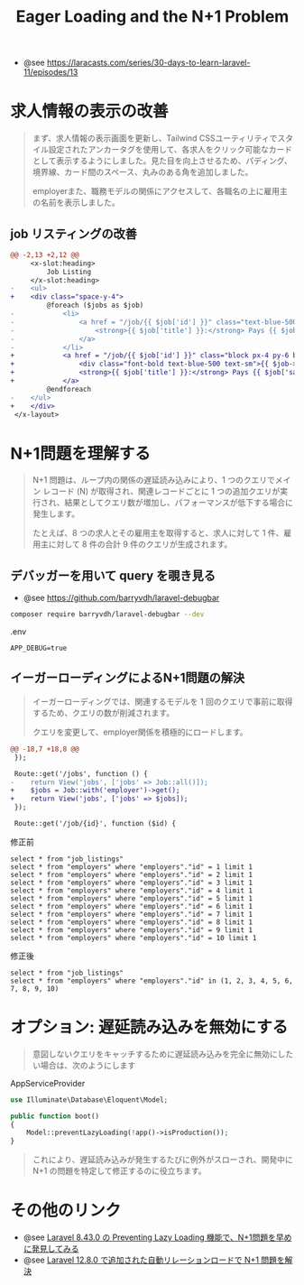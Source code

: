 #+title: Eager Loading and the N+1 Problem
#+auther: kenjirofukuda
#+options: toc:nil num:nil ^:nil
#+HTML_HEAD_EXTRA: <style> .figure p {text-align: left;}</style>
#+HTML_HEAD_EXTRA: <script src="https://cdn.jsdelivr.net/npm/mermaid@11.12.0/dist/mermaid.min.js"></script>

- @see https://laracasts.com/series/30-days-to-learn-laravel-11/episodes/13


* 求人情報の表示の改善
#+begin_quote
まず、求人情報の表示画面を更新し、Tailwind CSSユーティリティでスタイル設定されたアンカータグを使用して、各求人をクリック可能なカードとして表示するようにしました。見た目を向上させるため、パディング、境界線、カード間のスペース、丸みのある角を追加しました。

employerまた、職務モデルの関係にアクセスして、各職名の上に雇用主の名前を表示しました。
#+end_quote

** job リスティングの改善
#+begin_src diff
@@ -2,13 +2,12 @@
     <x-slot:heading>
         Job Listing
     </x-slot:heading>
-    <ul>
+    <div class="space-y-4">
         @foreach ($jobs as $job)
-            <li>
-                <a href = "/job/{{ $job['id'] }}" class="text-blue-500 hover:underline">
-                    <strong>{{ $job['title'] }}:</strong> Pays {{ $job['salary'] }} per year.
-                </a>
-            </li>
+            <a href = "/job/{{ $job['id'] }}" class="block px-4 py-6 border border-gray-200 rounded-lg">
+                <div class="font-bold text-blue-500 text-sm">{{ $job->employer->name }}</div>
+                <strong>{{ $job['title'] }}:</strong> Pays {{ $job['salary'] }} per year.
+            </a>
         @endforeach
-    </ul>
+    </div>
 </x-layout>
#+end_src

* N+1問題を理解する
#+begin_quote
N+1 問題は、ループ内の関係の遅延読み込みにより、1 つのクエリでメイン レコード (N) が取得され、関連レコードごとに 1 つの追加クエリが実行され、結果としてクエリ数が増加し、パフォーマンスが低下する場合に発生します。

たとえば、8 つの求人とその雇用主を取得すると、求人に対して 1 件、雇用主に対して 8 件の合計 9 件のクエリが生成されます。
#+end_quote
** デバッガーを用いて query を覗き見る
- @see https://github.com/barryvdh/laravel-debugbar

#+begin_src bash
composer require barryvdh/laravel-debugbar --dev
#+end_src

.env
#+begin_example
APP_DEBUG=true
#+end_example

** イーガーローディングによるN+1問題の解決

#+begin_quote
イーガーローディングでは、関連するモデルを 1 回のクエリで事前に取得するため、クエリの数が削減されます。

クエリを変更して、employer関係を積極的にロードします。
#+end_quote

#+begin_src diff
@@ -18,7 +18,8 @@
 });
 
 Route::get('/jobs', function () {
-    return View('jobs', ['jobs' => Job::all()]);
+    $jobs = Job::with('employer')->get();
+    return View('jobs', ['jobs' => $jobs]);
 });
 
 Route::get('/job/{id}', function ($id) {
#+end_src


修正前
#+begin_example
select * from "job_listings"
select * from "employers" where "employers"."id" = 1 limit 1
select * from "employers" where "employers"."id" = 2 limit 1
select * from "employers" where "employers"."id" = 3 limit 1
select * from "employers" where "employers"."id" = 4 limit 1
select * from "employers" where "employers"."id" = 5 limit 1
select * from "employers" where "employers"."id" = 6 limit 1
select * from "employers" where "employers"."id" = 7 limit 1
select * from "employers" where "employers"."id" = 8 limit 1
select * from "employers" where "employers"."id" = 9 limit 1
select * from "employers" where "employers"."id" = 10 limit 1
#+end_example

修正後
#+begin_example
select * from "job_listings"
select * from "employers" where "employers"."id" in (1, 2, 3, 4, 5, 6, 7, 8, 9, 10)
#+end_example

* オプション: 遅延読み込みを無効にする

#+begin_quote
意図しないクエリをキャッチするために遅延読み込みを完全に無効にしたい場合は、次のようにします
#+end_quote

AppServiceProvider
#+begin_src php
use Illuminate\Database\Eloquent\Model;

public function boot()
{
    Model::preventLazyLoading(!app()->isProduction());
}
#+end_src

#+begin_quote
これにより、遅延読み込みが発生するたびに例外がスローされ、開発中に N+1 の問題を特定して修正するのに役立ちます。
#+end_quote

* その他のリンク
- @see [[https://zenn.dev/nshiro/articles/069ed399404934][Laravel 8.43.0 の Preventing Lazy Loading 機能で、N+1問題を早めに発見してみる]]
- @see [[https://zenn.dev/masaharu110/articles/3ebfb1841b78e4][Laravel 12.8.0 で追加された自動リレーションロードで N+1 問題を解決]]

